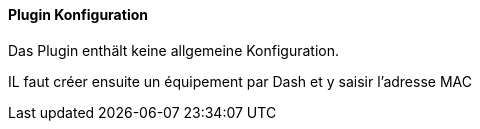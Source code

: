 ==== Plugin Konfiguration

Das Plugin enthält keine allgemeine Konfiguration.

IL faut créer ensuite un équipement par Dash et y saisir l'adresse MAC